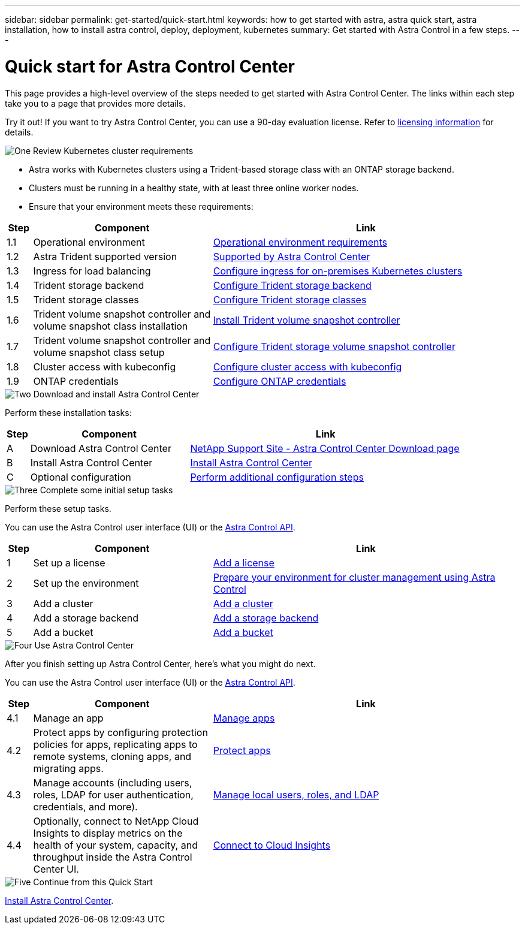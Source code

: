 ---
sidebar: sidebar
permalink: get-started/quick-start.html
keywords: how to get started with astra, astra quick start, astra installation, how to install astra control, deploy, deployment, kubernetes
summary: Get started with Astra Control in a few steps.
---

= Quick start for Astra Control Center
:hardbreaks:
:icons: font
:imagesdir: ../media/get-started/

[.lead]
This page provides a high-level overview of the steps needed to get started with Astra Control Center. The links within each step take you to a page that provides more details.

Try it out! If you want to try Astra Control Center, you can use a 90-day evaluation license. Refer to link:../get-started/setup_overview.html#add-a-license-for-astra-control-center[licensing information] for details.

.image:https://raw.githubusercontent.com/NetAppDocs/common/main/media/number-1.png[One] Review Kubernetes cluster requirements

[role="quick-margin-list"]
* Astra works with Kubernetes clusters using a Trident-based storage class with an ONTAP storage backend.
* Clusters must be running in a healthy state, with at least three online worker nodes.
* Ensure that your environment meets these requirements:

[role="quick-margin-para"]
[cols=3*,options="header",cols="5%,35%,60%"]
|===
| Step
| Component
| Link
| 1.1 | Operational environment | link:../get-started/requirements.html#operational-environment-requirements[Operational environment requirements^]
| 1.2 | Astra Trident supported version | link:../get-started/requirements.html#operational-environment-requirements[Supported by Astra Control Center^]
| 1.3 | Ingress for load balancing | link:../get-started/requirements.html#ingress-for-on-premises-kubernetes-clusters[Configure ingress for on-premises Kubernetes clusters^]
| 1.4 | Trident storage backend | https://docs.netapp.com/us-en/trident/trident-get-started/kubernetes-postdeployment.html#step-1-create-a-backend[Configure Trident storage backend^]
| 1.5 | Trident storage classes | https://docs.netapp.com/us-en/trident/trident-use/manage-stor-class.html[Configure Trident storage classes^]
| 1.6 | Trident volume snapshot controller and volume snapshot class installation | https://docs.netapp.com/us-en/trident/trident-use/vol-snapshots.html#deploying-a-volume-snapshot-controller[Install Trident volume snapshot controller^]
| 1.7 | Trident volume snapshot controller and volume snapshot class setup | https://docs.netapp.com/us-en/trident/trident-use/manage-stor-class.html[Configure Trident storage volume snapshot controller^]
| 1.8 | Cluster access with kubeconfig | https://kubernetes.io/docs/concepts/configuration/organize-cluster-access-kubeconfig/[Configure cluster access with kubeconfig^]
| 1.9 | ONTAP credentials | link:../get-started/setup_overview.html#prepare-your-environment-for-cluster-management-using-astra-control[Configure ONTAP credentials^]

|===


//[role="quick-margin-para"]
//Learn more about link:../get-started/requirements.html[Astra Control Center requirements].



.image:https://raw.githubusercontent.com/NetAppDocs/common/main/media/number-2.png[Two] Download and install Astra Control Center

//[role="quick-margin-list"]
//* Download Astra Control Center from the https://mysupport.netapp.com/site/products/all/details/astra-control-center/downloads-tab[NetApp Support Site Astra Control Center Downloads page^].
//* Install Astra Control Center in your local environment.
//+
//Optionally, install Astra Control Center using Red Hat OperatorHub.
//Optionally, install Astra Control Center on a supported public cloud platform, such as with a Cloud Volumes ONTAP storage backend. 
//* Optionally, depending on your environment, complete additional link:configure-after-install.html[configuration steps].
//[role="quick-margin-para"]
//Learn more about link:../get-started/install_overview.html[installing Astra Control Center].

[role="quick-margin-para"]
Perform these installation tasks: 

[cols=3*,options="header",cols="5%,35%,60%"]
|===
| Step
| Component
| Link
| A | Download Astra Control Center | https://mysupport.netapp.com/site/products/all/details/astra-control-center/downloads-tab[NetApp Support Site - Astra Control Center Download page^]
| B | Install Astra Control Center | link:../get-started/install_overview.html[Install Astra Control Center^]
| C | Optional configuration | link:../get-started/requirements.html#ingress-for-on-premises-kubernetes-clusters[Perform additional configuration steps^]



|===


.image:https://raw.githubusercontent.com/NetAppDocs/common/main/media/number-3.png[Three] Complete some initial setup tasks

//[role="quick-margin-list"]

//* Add an Astra Control license and any supporting ONTAP licenses.
//* Add a Kubernetes cluster.
//* Add an ONTAP storage backend.
//* Optionally, add an object store bucket that will store your app backups.


[role="quick-margin-para"]
Perform these setup tasks. 

[role="quick-margin-para"]
You can use the Astra Control user interface (UI) or the https://docs.netapp.com/us-en/astra-automation/index.html[Astra Control API^].


[role="quick-margin-para"]
[cols=3*,options="header",cols="5%,35%,60%"]
|===
| Step
| Component
| Link
| 1 | Set up a license | link:../get-started/setup_overview.html#prepare-your-environment-for-cluster-management-using-astra-control#add-a-license-for-astra-control-center[Add a license^]
| 2 | Set up the environment  | link:../get-started/setup_overview.html#prepare-your-environment-for-cluster-management-using-astra-control#prepare-your-environment-for-cluster-management-using-astra-control[Prepare your environment for cluster management using Astra Control^]
| 3 | Add a cluster | link:../get-started/setup_overview.html#prepare-your-environment-for-cluster-management-using-astra-control#add-cluster[Add a cluster^]
| 4 | Add a storage backend | link:../get-started/setup_overview.html#prepare-your-environment-for-cluster-management-using-astra-control#add-a-storage-backend[Add a storage backend^]
| 5 | Add a bucket | link:../get-started/setup_overview.html#prepare-your-environment-for-cluster-management-using-astra-control#add-a-bucket[Add a bucket^]


|===


//[role="quick-margin-para"]
//Learn more about the link:../get-started/setup_overview.html[initial setup process].

.image:https://raw.githubusercontent.com/NetAppDocs/common/main/media/number-4.png[Four] Use Astra Control Center

[role="quick-margin-para"]
After you finish setting up Astra Control Center, here's what you might do next. 

[role="quick-margin-para"]
You can use the Astra Control user interface (UI) or the https://docs.netapp.com/us-en/astra-automation/index.html[Astra Control API^].

//[role="quick-margin-list"]
//* Manage an app. Learn more about link:../use/manage-apps.html[how to manage apps].
//* Protect apps by configuring protection policies for apps, replicating apps to remote systems, cloning apps, and migrating apps. Learn more about link:../use/protection-overview.html[how to protect apps].
//* Manage accounts (including users, roles, LDAP for user authentication, credentials, and more). Learn more about link:../use/manage-local-users-and-roles.html[how to manage local users, roles, and LDAP].

//* Optionally, connect to NetApp Cloud Insights to display metrics on the health of your system, capacity, and throughput inside the Astra Control Center UI. Learn more about link:../use/monitor-protect.html[how to connect to Cloud Insights].

[role="quick-margin-para"]
[cols=3*,options="header",cols="5%,35%,60%"]
|===
| Step
| Component
| Link
| 4.1 | Manage an app | link:../use/manage-apps.html[Manage apps^]
| 4.2 | Protect apps by configuring protection policies for apps, replicating apps to remote systems, cloning apps, and migrating apps.   | link:../use/protection-overview.html[Protect apps^]
| 4.3 | Manage accounts (including users, roles, LDAP for user authentication, credentials, and more).  | link:../use/manage-local-users-and-roles.html[Manage local users, roles, and LDAP^]
| 4.4 | Optionally, connect to NetApp Cloud Insights to display metrics on the health of your system, capacity, and throughput inside the Astra Control Center UI.  | link:../use/monitor-protect#connect-to-cloud-insights[Connect to Cloud Insights^]



|===

.image:https://raw.githubusercontent.com/NetAppDocs/common/main/media/number-5.png[Five] Continue from this Quick Start

[role="quick-margin-para"]
link:../get-started/install_overview.html[Install Astra Control Center].



